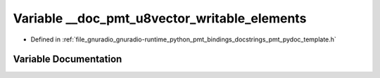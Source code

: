 .. _exhale_variable_pmt__pydoc__template_8h_1a0832557b9cce94c356385c0eef8a4295:

Variable __doc_pmt_u8vector_writable_elements
=============================================

- Defined in :ref:`file_gnuradio_gnuradio-runtime_python_pmt_bindings_docstrings_pmt_pydoc_template.h`


Variable Documentation
----------------------


.. doxygenvariable:: __doc_pmt_u8vector_writable_elements
   :project: gnuradio